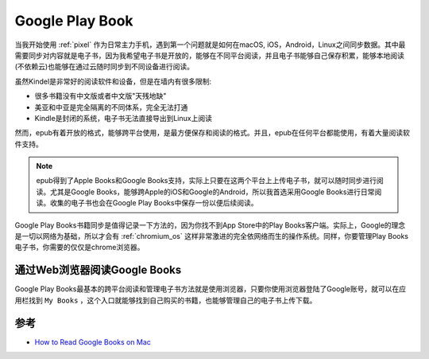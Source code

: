 .. _google_play_book:

==================
Google Play Book
==================

当我开始使用 :ref:`pixel` 作为日常主力手机，遇到第一个问题就是如何在macOS, iOS，Android，Linux之间同步数据。其中最需要同步对内容就是电子书，因为我希望电子书是开放的，能够在不同平台阅读，并且电子书能够自己保存积累，能够本地阅读(不依赖云)也能够在通过云随时同步到不同设备进行阅读。

虽然Kindel是非常好的阅读软件和设备，但是在墙内有很多限制:

* 很多书籍没有中文版或者中文版"天残地缺"
* 美亚和中亚是完全隔离的不同体系，完全无法打通
* Kindle是封闭的系统，电子书无法直接导出到Linux上阅读

然而，epub有着开放的格式，能够跨平台使用，是最方便保存和阅读的格式。并且，epub在任何平台都能使用，有着大量阅读软件支持。

.. note::

   epub得到了Apple Books和Google Books支持，实际上只要在这两个平台上上传电子书，就可以随时同步进行阅读。尤其是Google Books，能够跨Apple的iOS和Google的Android，所以我首选采用Google Books进行日常阅读。收集的电子书也会在Google Play Books中保存一份以便后续阅读。

Google Play Books书籍同步是值得记录一下方法的，因为你找不到App Store中的Play Books客户端。实际上，Google的理念是一切以网络为基础，所以才会有 :ref:`chromium_os` 这样非常激进的完全依网络而生的操作系统。同样，你要管理Play Books电子书，你需要的仅仅是chrome浏览器。

通过Web浏览器阅读Google Books
===============================

Google Play Books最基本的跨平台阅读和管理电子书方法就是使用浏览器，只要你使用浏览器登陆了Google账号，就可以在应用栏找到 ``My Books`` ，这个入口就能够找到自己购买的书籍，也能够管理自己的电子书上传下载。

参考
========

- `How to Read Google Books on Mac <https://www.epubor.com/how-to-read-google-books-on-mac.html>`_
